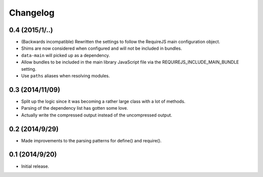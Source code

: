 =========
Changelog
=========

0.4 (2015/1/..)
~~~~~~~~~~~~~~~
* (Backwards incompatible) Rewritten the settings to follow the RequireJS main configuration object.
* Shims are now considered when configured and will not be included in bundles.
* ``data-main`` will picked up as a dependency.
* Allow bundles to be included in the main library JavaScript file via the REQUIREJS_INCLUDE_MAIN_BUNDLE setting.
* Use ``paths`` aliases when resolving modules.

0.3 (2014/11/09)
~~~~~~~~~~~~~~~~
* Split up the logic since it was becoming a rather large class with a lot of methods.
* Parsing of the dependency list has gotten some love.
* Actually write the compressed output instead of the uncompressed output.

0.2 (2014/9/29)
~~~~~~~~~~~~~~~
* Made improvements to the parsing patterns for define() and require().

0.1 (2014/9/20)
~~~~~~~~~~~~~~~
* Initial release.